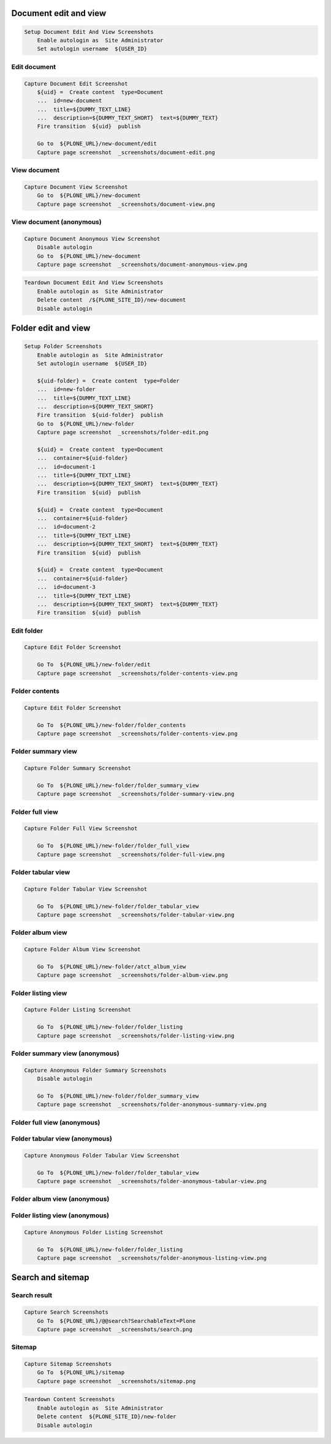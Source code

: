 Document edit and view
----------------------

.. code:: robotframework

   Setup Document Edit And View Screenshots
       Enable autologin as  Site Administrator
       Set autologin username  ${USER_ID}

Edit document
.............

.. figure:: _screenshots/document-edit.png
.. code:: robotframework

   Capture Document Edit Screenshot
       ${uid} =  Create content  type=Document
       ...  id=new-document
       ...  title=${DUMMY_TEXT_LINE}
       ...  description=${DUMMY_TEXT_SHORT}  text=${DUMMY_TEXT}
       Fire transition  ${uid}  publish

       Go to  ${PLONE_URL}/new-document/edit
       Capture page screenshot  _screenshots/document-edit.png

View document
.............

.. figure:: _screenshots/document-view.png
.. code:: robotframework

   Capture Document View Screenshot
       Go to  ${PLONE_URL}/new-document
       Capture page screenshot  _screenshots/document-view.png

View document (anonymous)
.........................

.. figure:: _screenshots/document-anonymous-view.png
.. code:: robotframework

   Capture Document Anonymous View Screenshot
       Disable autologin
       Go to  ${PLONE_URL}/new-document
       Capture page screenshot  _screenshots/document-anonymous-view.png

.. code:: robotframework

   Teardown Document Edit And View Screenshots
       Enable autologin as  Site Administrator
       Delete content  /${PLONE_SITE_ID}/new-document
       Disable autologin

Folder edit and view
--------------------

.. code:: robotframework

   Setup Folder Screenshots
       Enable autologin as  Site Administrator
       Set autologin username  ${USER_ID}

       ${uid-folder} =  Create content  type=Folder
       ...  id=new-folder
       ...  title=${DUMMY_TEXT_LINE}
       ...  description=${DUMMY_TEXT_SHORT}
       Fire transition  ${uid-folder}  publish
       Go to  ${PLONE_URL}/new-folder
       Capture page screenshot  _screenshots/folder-edit.png

       ${uid} =  Create content  type=Document
       ...  container=${uid-folder}
       ...  id=document-1
       ...  title=${DUMMY_TEXT_LINE}
       ...  description=${DUMMY_TEXT_SHORT}  text=${DUMMY_TEXT}
       Fire transition  ${uid}  publish

       ${uid} =  Create content  type=Document
       ...  container=${uid-folder}
       ...  id=document-2
       ...  title=${DUMMY_TEXT_LINE}
       ...  description=${DUMMY_TEXT_SHORT}  text=${DUMMY_TEXT}
       Fire transition  ${uid}  publish

       ${uid} =  Create content  type=Document
       ...  container=${uid-folder}
       ...  id=document-3
       ...  title=${DUMMY_TEXT_LINE}
       ...  description=${DUMMY_TEXT_SHORT}  text=${DUMMY_TEXT}
       Fire transition  ${uid}  publish

Edit folder
...........

.. figure:: _screenshots/folder-edit.png
.. code:: robotframework

   Capture Edit Folder Screenshot

       Go To  ${PLONE_URL}/new-folder/edit
       Capture page screenshot  _screenshots/folder-contents-view.png

Folder contents
...............

.. figure:: _screenshots/folder-contents-view.png
.. code:: robotframework

   Capture Edit Folder Screenshot

       Go To  ${PLONE_URL}/new-folder/folder_contents
       Capture page screenshot  _screenshots/folder-contents-view.png

Folder summary view
...................

.. figure:: _screenshots/folder-summary-view.png
.. code:: robotframework

   Capture Folder Summary Screenshot

       Go To  ${PLONE_URL}/new-folder/folder_summary_view
       Capture page screenshot  _screenshots/folder-summary-view.png

Folder full view
................

.. figure:: _screenshots/folder-full-view.png
.. code:: robotframework

   Capture Folder Full View Screenshot

       Go To  ${PLONE_URL}/new-folder/folder_full_view
       Capture page screenshot  _screenshots/folder-full-view.png

Folder tabular view
...................

.. figure:: _screenshots/folder-tabular-view.png
.. code:: robotframework

   Capture Folder Tabular View Screenshot

       Go To  ${PLONE_URL}/new-folder/folder_tabular_view
       Capture page screenshot  _screenshots/folder-tabular-view.png

Folder album view
.................

.. figure:: _screenshots/folder-album-view.png
.. code:: robotframework

   Capture Folder Album View Screenshot

       Go To  ${PLONE_URL}/new-folder/atct_album_view
       Capture page screenshot  _screenshots/folder-album-view.png

Folder listing view
...................

.. figure:: _screenshots/folder-listing-view.png
.. code:: robotframework

   Capture Folder Listing Screenshot

       Go To  ${PLONE_URL}/new-folder/folder_listing
       Capture page screenshot  _screenshots/folder-listing-view.png

Folder summary view (anonymous)
...............................

.. figure:: _screenshots/folder-anonymous-summary-view.png
.. code:: robotframework

   Capture Anonymous Folder Summary Screenshots
       Disable autologin

       Go To  ${PLONE_URL}/new-folder/folder_summary_view
       Capture page screenshot  _screenshots/folder-anonymous-summary-view.png

Folder full view (anonymous)
............................

.. figure:: _screenshots/folder-anonymous-full-view.png
.. code:: robotframework
   Capture Anonymous Folder Full View Screenshot

       Go To  ${PLONE_URL}/new-folder/folder_full_view
       Capture page screenshot  _screenshots/folder-anonymous-full-view.png

Folder tabular view (anonymous)
...............................

.. figure:: _screenshots/folder-anonymous-tabular-view.png
.. code:: robotframework

   Capture Anonymous Folder Tabular View Screenshot

       Go To  ${PLONE_URL}/new-folder/folder_tabular_view
       Capture page screenshot  _screenshots/folder-anonymous-tabular-view.png

Folder album view (anonymous)
.............................

.. figure:: _screenshots/folder-anonymous-album-view.png
.. code:: robotframework
   Capture Anonymous Folder Album View Screenshot

       Go To  ${PLONE_URL}/new-folder/atct_album_view
       Capture page screenshot  _screenshots/folder-anonymous-album-view.png

Folder listing view (anonymous)
...............................

.. figure:: _screenshots/folder-anonymous-listing-view.png
.. code:: robotframework

   Capture Anonymous Folder Listing Screenshot

       Go To  ${PLONE_URL}/new-folder/folder_listing
       Capture page screenshot  _screenshots/folder-anonymous-listing-view.png

Search and sitemap
------------------

Search result
.............

.. figure:: _screenshots/search.png
.. code:: robotframework

   Capture Search Screenshots
       Go To  ${PLONE_URL}/@@search?SearchableText=Plone
       Capture page screenshot  _screenshots/search.png

Sitemap
.......

.. figure:: _screenshots/sitemap.png
.. code:: robotframework

   Capture Sitemap Screenshots
       Go To  ${PLONE_URL}/sitemap
       Capture page screenshot  _screenshots/sitemap.png


.. code:: robotframework

   Teardown Content Screenshots
       Enable autologin as  Site Administrator
       Delete content  ${PLONE_SITE_ID}/new-folder
       Disable autologin

